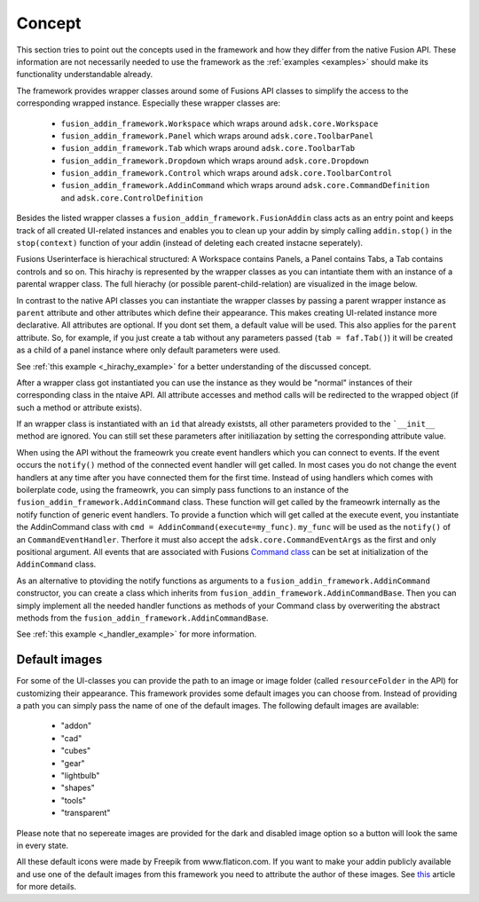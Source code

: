 Concept
=======

This section tries to point out the concepts used in the framework and how they 
differ from the native Fusion API.
These information are not necessarily needed to use the framework as the :ref:`examples <examples>` 
should make its functionality understandable already.

The framework provides wrapper classes around some of Fusions 
API classes to simplify the access to the corresponding wrapped instance.
Especially these wrapper classes are:

 - ``fusion_addin_framework.Workspace`` which wraps around ``adsk.core.Workspace``
 - ``fusion_addin_framework.Panel`` which wraps around ``adsk.core.ToolbarPanel``
 - ``fusion_addin_framework.Tab`` which wraps around ``adsk.core.ToolbarTab``
 - ``fusion_addin_framework.Dropdown`` which wraps around ``adsk.core.Dropdown``
 - ``fusion_addin_framework.Control`` which wraps around ``adsk.core.ToolbarControl``
 - ``fusion_addin_framework.AddinCommand`` which wraps around ``adsk.core.CommandDefinition`` and ``adsk.core.ControlDefinition``

Besides the listed wrapper classes a ``fusion_addin_framework.FusionAddin`` class acts as an 
entry point and keeps track of all created UI-related instances and enables you
to clean up your addin by simply calling ``addin.stop()`` in the ``stop(context)``
function of your addin (instead of deleting each created instacne seperately).

Fusions Userinterface is hierachical structured:
A Workspace contains Panels, a Panel contains Tabs, a Tab contains controls and so on. 
This hirachy is represented by the wrapper classes as you can intantiate them with
an instance of a parental wrapper class.
The full hierachy (or possible parent-child-relation) are visualized in the image 
below.

.. image:: ./images/relationships.svg

In contrast to the native API classes you can instantiate the wrapper classes by passing
a parent wrapper instance as ``parent`` attribute and other attributes which define their appearance.
This makes creating UI-related instance more declarative.
All attributes are optional. 
If you dont set them, a default value will be used.
This also applies for the ``parent`` attribute. 
So, for example, if you just create a tab without any parameters passed (``tab = faf.Tab()``)
it will be created as a child of a panel instance where only default parameters
were used. 

See :ref:`this example <_hirachy_example>` for a better understanding of the discussed concept.

After a wrapper class got instantiated you can use the instance as they would 
be "normal" instances of their corresponding class in the ntaive API. 
All attribute accesses and method calls will be redirected to the wrapped object 
(if such a method or attribute exists).

If an wrapper class is instantiated with an ``id`` that already existsts,
all other parameters provided to the ```__init__`` method are ignored.
You can still set these parameters after initiliazation by setting the corresponding 
attribute value.

When using the API without the frameowrk you create event handlers which you can 
connect to events.
If the event occurs the ``notify()`` method of the connected event handler will 
get called.
In most cases you do not change the event handlers at any time after you have connected
them for the first time.
Instead of using handlers which comes with boilerplate code, using the frameowrk, 
you can simply pass functions to an instance of the ``fusion_addin_framework.AddinCommand`` class.
These function will get called by the frameowrk internally as the notify function 
of generic event handlers.
To provide a function which will get called at the execute event, you instantiate 
the AddinCommand class with ``cmd = AddinCommand(execute=my_func)``.
``my_func`` will be used as the ``notify()`` of an ``CommandEventHandler``.
Therfore it must also accept the ``adsk.core.CommandEventArgs`` as the first and
only positional argument.
All events that are associated with Fusions `Command class
<https://help.autodesk.com/view/fusion360/ENU/?guid=GUID-0550963a-ff63-4183-b0a7-a1bf0c99f821>`_
can be set at initialization of the ``AddinCommand`` class.

As an alternative to ptoviding the notify functions as arguments to a ``fusion_addin_framework.AddinCommand`` 
constructor, you can create a class which inherits from ``fusion_addin_framework.AddinCommandBase``.
Then you can simply implement all the needed handler functions as methods of your Command class by overweriting
the abstract methods from the ``fusion_addin_framework.AddinCommandBase``.

See :ref:`this example <_handler_example>` for more information.


Default images
--------------
For some of the UI-classes you can provide the path to an image or image folder 
(called ``resourceFolder`` in the API) for customizing their appearance.
This framework provides some default images you can choose from.
Instead of providing a path you can simply pass the name of one of the default 
images.  
The following default images are available:

 - "addon"
 - "cad"
 - "cubes"
 - "gear"
 - "lightbulb"
 - "shapes"
 - "tools"
 - "transparent" 

Please note that no sepereate images are provided for the dark and disabled
image option so a button will look the same in every state.

All these default icons were made by Freepik from www.flaticon.com.
If you want to make your addin publicly available and use one of the default images 
from this framework you need to attribute the author of these images. 
See `this
<https://support.flaticon.com/hc/en-us/articles/207248209-How-I-must-insert-the-attribution->`_
article for more details. 


..
   Note on naming convention
   -------------------------
   For consistency with the Fusion API all interfaces of the wrapper classes are in camelCase.
   For all internal variables and utility function, the python naming convention 
   (snake_case for variabels and functions and UpperCamelCase for classes) is used. 


..
   API errors and undocumented behavior
   ------------------------------------
   The commandDefinition.tooltip property will alway return an empty string.
   Changes to the attribute will be reflected in the UI though.

   Changing the resourceFolder of an commandDefinition will first become visible If
   the button got unpinned and pinned again from the toolbar.